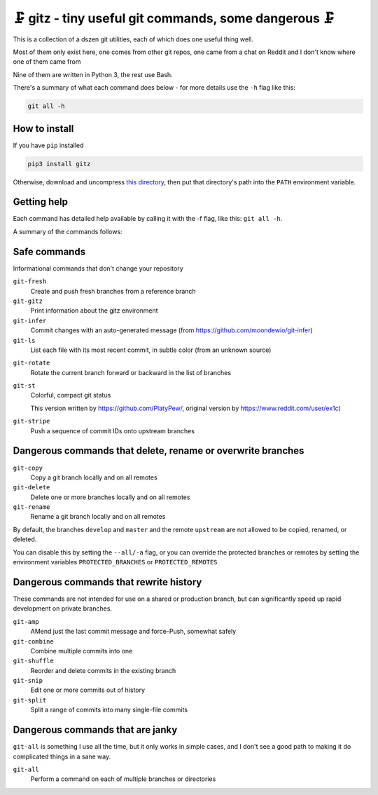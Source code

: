 🗜 gitz - tiny useful git commands, some dangerous 🗜
-------------------------------------------------------------------

This is a collection of a dszen git utilities, each of which does one
useful thing well.

Most of them only exist here, one comes from other git repos, one came from a
chat on Reddit and I don't know where one of them came from

Nine of them are written in Python 3, the rest use Bash.

There's a summary of what each command does below - for more details use the
``-h`` flag like this:

.. code-block:: bash

    git all -h

How to install
================

If you have ``pip`` installed

.. code-block:: bash

    pip3 install gitz

Otherwise, download and uncompress
`this directory
<https://github.com/rec/gitz/archive/master.tar.gz>`_,
then put that directory's path into the ``PATH`` environment variable.

Getting help
==============

Each command has detailed help available by calling it with the -f flag, like
this: ``git all -h``.

A summary of the commands follows:


Safe commands
=============

Informational commands that don't change your repository

``git-fresh``
  Create and push fresh branches from a reference branch

``git-gitz``
  Print information about the gitz environment

``git-infer``
  Commit changes with an auto-generated message
  (from https://github.com/moondewio/git-infer)

``git-ls``
  List each file with its most recent commit, in subtle color
  (from an unknown source)

.. image:: img/git-ls-screenshot.png

``git-rotate``
  Rotate the current branch forward or backward in the list of branches

``git-st``
  Colorful, compact git status
  
  This version written by https://github.com/PlatyPew/, original
  version by https://www.reddit.com/user/ex1c)

.. image:: img/git-st-screenshot.png

``git-stripe``
  Push a sequence of commit IDs onto upstream branches

Dangerous commands that delete, rename or overwrite branches
============================================================

``git-copy``
  Copy a git branch locally and on all remotes

``git-delete``
  Delete one or more branches locally and on all remotes

``git-rename``
  Rename a git branch locally and on all remotes

By default, the branches ``develop`` and ``master`` and the remote ``upstream``
are not allowed to be copied, renamed, or deleted.

You can disable this by setting the ``--all/-a`` flag, or you can override the
protected branches or remotes by setting the environment variables
``PROTECTED_BRANCHES`` or ``PROTECTED_REMOTES``

Dangerous commands that rewrite history
=======================================

These commands are not intended for use on a shared or production branch, but
can significantly speed up rapid development on private branches.

``git-amp``
  AMend just the last commit message and force-Push, somewhat safely

``git-combine``
  Combine multiple commits into one

``git-shuffle``
  Reorder and delete commits in the existing branch

``git-snip``
  Edit one or more commits out of history

``git-split``
  Split a range of commits into many single-file commits

Dangerous commands that are janky
=================================

``git-all`` is something I use all the time, but it only works in
simple cases, and I don't see a good path to making it do complicated
things in a sane way.

``git-all``
  Perform a command on each of multiple branches or directories
